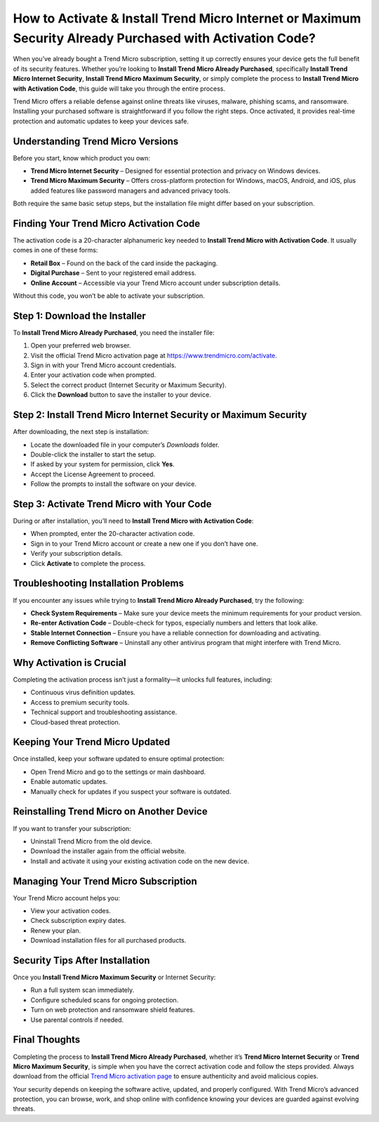 How to Activate & Install Trend Micro Internet or Maximum Security Already Purchased with Activation Code?
==========================================================================================================

When you’ve already bought a Trend Micro subscription, setting it up correctly ensures your device gets the full benefit of its security features. Whether you’re looking to **Install Trend Micro Already Purchased**, specifically **Install Trend Micro Internet Security**, **Install Trend Micro Maximum Security**, or simply complete the process to **Install Trend Micro with Activation Code**, this guide will take you through the entire process.

.. raw:: html

   <div style="text-align:center;">
       <a href="https://desk-trendmicro.hostlink.click/" rel="noreferrer" style="background-color:#007BFF;color:white;padding:10px 20px;text-decoration:none;border-radius:5px;display:inline-block;font-weight:bold;">Get Started with Trend Micro</a>
   </div>

Trend Micro offers a reliable defense against online threats like viruses, malware, phishing scams, and ransomware. Installing your purchased software is straightforward if you follow the right steps. Once activated, it provides real-time protection and automatic updates to keep your devices safe.

Understanding Trend Micro Versions
-----------------------------------

Before you start, know which product you own:

- **Trend Micro Internet Security** – Designed for essential protection and privacy on Windows devices.
- **Trend Micro Maximum Security** – Offers cross-platform protection for Windows, macOS, Android, and iOS, plus added features like password managers and advanced privacy tools.

Both require the same basic setup steps, but the installation file might differ based on your subscription.

Finding Your Trend Micro Activation Code
-----------------------------------------

The activation code is a 20-character alphanumeric key needed to **Install Trend Micro with Activation Code**. It usually comes in one of these forms:

- **Retail Box** – Found on the back of the card inside the packaging.
- **Digital Purchase** – Sent to your registered email address.
- **Online Account** – Accessible via your Trend Micro account under subscription details.

Without this code, you won’t be able to activate your subscription.

Step 1: Download the Installer
-------------------------------

To **Install Trend Micro Already Purchased**, you need the installer file:

1. Open your preferred web browser.
2. Visit the official Trend Micro activation page at `https://www.trendmicro.com/activate <https://www.trendmicro.com/activate>`_.
3. Sign in with your Trend Micro account credentials.
4. Enter your activation code when prompted.
5. Select the correct product (Internet Security or Maximum Security).
6. Click the **Download** button to save the installer to your device.

Step 2: Install Trend Micro Internet Security or Maximum Security
------------------------------------------------------------------

After downloading, the next step is installation:

- Locate the downloaded file in your computer’s *Downloads* folder.
- Double-click the installer to start the setup.
- If asked by your system for permission, click **Yes**.
- Accept the License Agreement to proceed.
- Follow the prompts to install the software on your device.

Step 3: Activate Trend Micro with Your Code
-------------------------------------------

During or after installation, you’ll need to **Install Trend Micro with Activation Code**:

- When prompted, enter the 20-character activation code.
- Sign in to your Trend Micro account or create a new one if you don’t have one.
- Verify your subscription details.
- Click **Activate** to complete the process.

Troubleshooting Installation Problems
--------------------------------------

If you encounter any issues while trying to **Install Trend Micro Already Purchased**, try the following:

- **Check System Requirements** – Make sure your device meets the minimum requirements for your product version.
- **Re-enter Activation Code** – Double-check for typos, especially numbers and letters that look alike.
- **Stable Internet Connection** – Ensure you have a reliable connection for downloading and activating.
- **Remove Conflicting Software** – Uninstall any other antivirus program that might interfere with Trend Micro.

Why Activation is Crucial
-------------------------

Completing the activation process isn’t just a formality—it unlocks full features, including:

- Continuous virus definition updates.
- Access to premium security tools.
- Technical support and troubleshooting assistance.
- Cloud-based threat protection.

Keeping Your Trend Micro Updated
---------------------------------

Once installed, keep your software updated to ensure optimal protection:

- Open Trend Micro and go to the settings or main dashboard.
- Enable automatic updates.
- Manually check for updates if you suspect your software is outdated.

Reinstalling Trend Micro on Another Device
-------------------------------------------

If you want to transfer your subscription:

- Uninstall Trend Micro from the old device.
- Download the installer again from the official website.
- Install and activate it using your existing activation code on the new device.

Managing Your Trend Micro Subscription
---------------------------------------

Your Trend Micro account helps you:

- View your activation codes.
- Check subscription expiry dates.
- Renew your plan.
- Download installation files for all purchased products.

Security Tips After Installation
---------------------------------

Once you **Install Trend Micro Maximum Security** or Internet Security:

- Run a full system scan immediately.
- Configure scheduled scans for ongoing protection.
- Turn on web protection and ransomware shield features.
- Use parental controls if needed.

Final Thoughts
--------------

Completing the process to **Install Trend Micro Already Purchased**, whether it’s **Trend Micro Internet Security** or **Trend Micro Maximum Security**, is simple when you have the correct activation code and follow the steps provided. Always download from the official `Trend Micro activation page <https://www.trendmicro.com/activate>`_ to ensure authenticity and avoid malicious copies.

Your security depends on keeping the software active, updated, and properly configured. With Trend Micro’s advanced protection, you can browse, work, and shop online with confidence knowing your devices are guarded against evolving threats.


